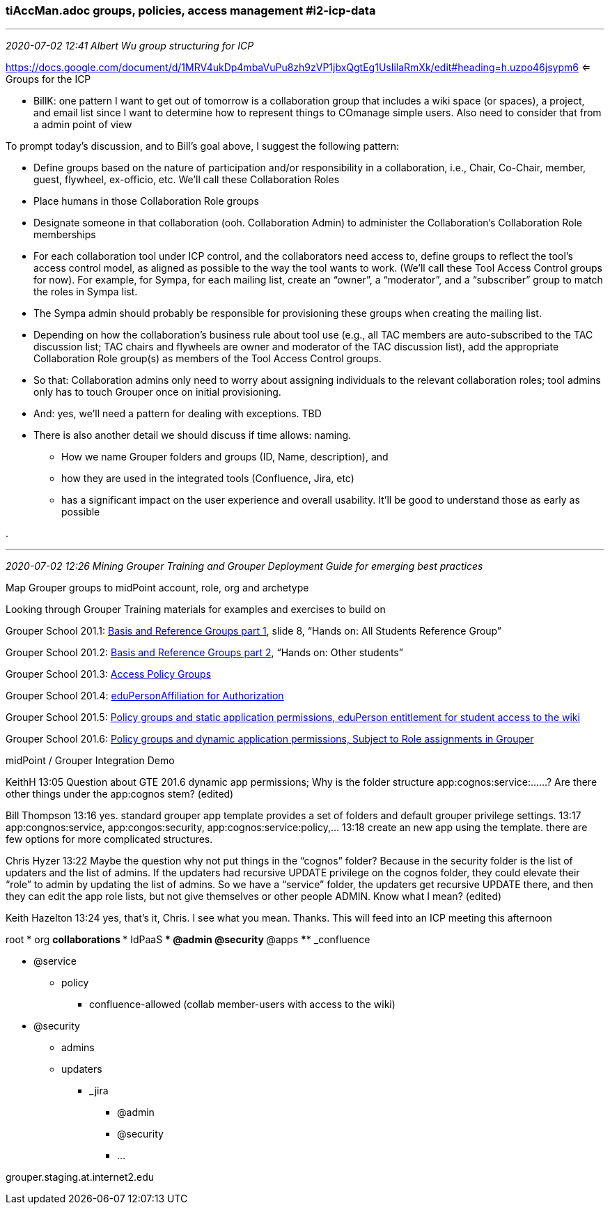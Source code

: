 === tiAccMan.adoc groups, policies, access management #i2-icp-data
- - -
_2020-07-02 12:41 Albert Wu group structuring for ICP_

https://docs.google.com/document/d/1MRV4ukDp4mbaVuPu8zh9zVP1jbxQgtEg1UsIilaRmXk/edit#heading=h.uzpo46jsypm6 <= Groups for the ICP

*  BillK: one pattern I want to get out of tomorrow is a collaboration group that includes a wiki space (or spaces), a project, and email list since I want to determine how to represent things to COmanage simple users.  Also need to consider that from a admin point of view

To prompt today’s discussion, and to Bill’s goal above, I suggest the following pattern:

*  Define groups based on the nature of participation and/or responsibility in a collaboration, i.e., Chair, Co-Chair, member, guest, flywheel, ex-officio, etc. We’ll call these Collaboration Roles

*  Place humans in those Collaboration Role groups

*  Designate someone in that collaboration (ooh. Collaboration Admin) to administer the Collaboration’s Collaboration Role memberships

*  For each collaboration tool under ICP control, and the collaborators need access to, define groups to reflect the tool’s access control model, as aligned as possible to the way the tool wants to work. (We’ll call these Tool Access Control groups for now). For example, for Sympa, for each mailing list, create an “owner”, a “moderator”, and a “subscriber” group to match the roles in Sympa list.

*  The Sympa admin should probably be responsible for provisioning these groups when creating the mailing list.

*  Depending on how the collaboration’s business rule about tool use (e.g., all TAC members are auto-subscribed to the TAC discussion list; TAC chairs and flywheels are owner and moderator of the TAC discussion list), add the appropriate Collaboration Role group(s) as members of the Tool Access Control groups.

*  So that: Collaboration admins only need to worry about assigning individuals to the relevant collaboration roles; tool admins only has to touch Grouper once on initial provisioning.

*  And: yes, we’ll need a pattern for dealing with exceptions. TBD

*  There is also another detail we should discuss if time allows: naming.
**   How we name Grouper folders and groups (ID, Name, description), and
**   how they are used in the integrated tools (Confluence, Jira, etc)
**   has a significant impact on the user experience and overall usability. It’ll be good to understand those as early as possible

.

- - -
_2020-07-02 12:26 Mining Grouper Training and Grouper Deployment Guide for emerging best practices_

Map Grouper groups to midPoint account, role, org and archetype

Looking through Grouper Training materials for examples and exercises to build on

Grouper School 201.1:  https://docs.google.com/presentation/d/1_6h3OQqB9XqPEggKzrwvkNcfKKbN6qQHKVJbAFu5Ax8/edit#slide=id.g5c7b068cf7_0_24[Basis and Reference Groups part 1], slide 8, “Hands on: All Students Reference Group”

Grouper School 201.2: https://docs.google.com/presentation/d/1m0eVpgvQ3O5Ljp3PFPyewLtV0GouEquSNjU6g7M3vA8/edit#slide=id.p[Basis and Reference Groups part 2], “Hands on: Other students”

Grouper School 201.3: https://docs.google.com/presentation/d/1D_6XH_DPlzQCuAiB9cdlp18zJ6UndW7T4v8qC3x-KME/edit#slide=id.p[Access Policy Groups]

Grouper School 201.4: https://docs.google.com/presentation/d/1BIocAbosOEHHhbdQRslRac-xMHR0OJQr6qBtkQ0V9lM/edit#slide=id.p[eduPersonAffiliation for Authorization]

Grouper School 201.5: https://docs.google.com/presentation/d/1wbwbjJSzouaJ2yZ_mOcbGTPR6pXD06IEDWUwFiHs4Cw/edit#slide=id.g5b9ef9afc5_1_44[Policy groups and static application permissions, eduPerson entitlement for student access to the wiki]

Grouper School 201.6: https://docs.google.com/presentation/d/1ofMewg8MGJawJDWXBit8uVzuu8t5_yEkCyQxTVoDoBU/edit#slide=id.p[Policy groups and dynamic application permissions, Subject to Role assignments in Grouper]

midPoint / Grouper Integration Demo


KeithH
13:05
Question about GTE 201.6 dynamic app permissions; Why is the folder structure app:cognos:service:……?
Are there other things under the app:cognos stem? (edited)

Bill Thompson  13:16
yes. standard grouper app template provides a set of folders and default grouper privilege settings.
13:17
app:congnos:service, app:congos:security, app:cognos:service:policy,…
13:18
create an new app using the template. there are few options for more complicated structures.

Chris Hyzer  13:22
Maybe the question why not put things in the “cognos” folder?   Because in the security folder is the list of updaters and the list of admins.  If the updaters had recursive UPDATE privilege on the cognos folder, they could elevate their “role” to admin by updating the list of admins.  So we have a “service” folder, the updaters get recursive UPDATE there, and then they can edit the app role lists, but not give themselves or other people ADMIN.  Know what I mean? (edited)

Keith Hazelton  13:24
yes, that’s it, Chris. I see what you mean. Thanks. This will feed into an ICP meeting this afternoon

root
* org
**  collaborations
***    IdPaaS
****     @admin
****     @security
***      @apps
****        _confluence

*****          @service
******             policy
*******                confluence-allowed (collab member-users with access to the wiki)
*****          @security
******             admins
******             updaters
****        _jira
***            @admin
***            @security
***            ...

grouper.staging.at.internet2.edu
